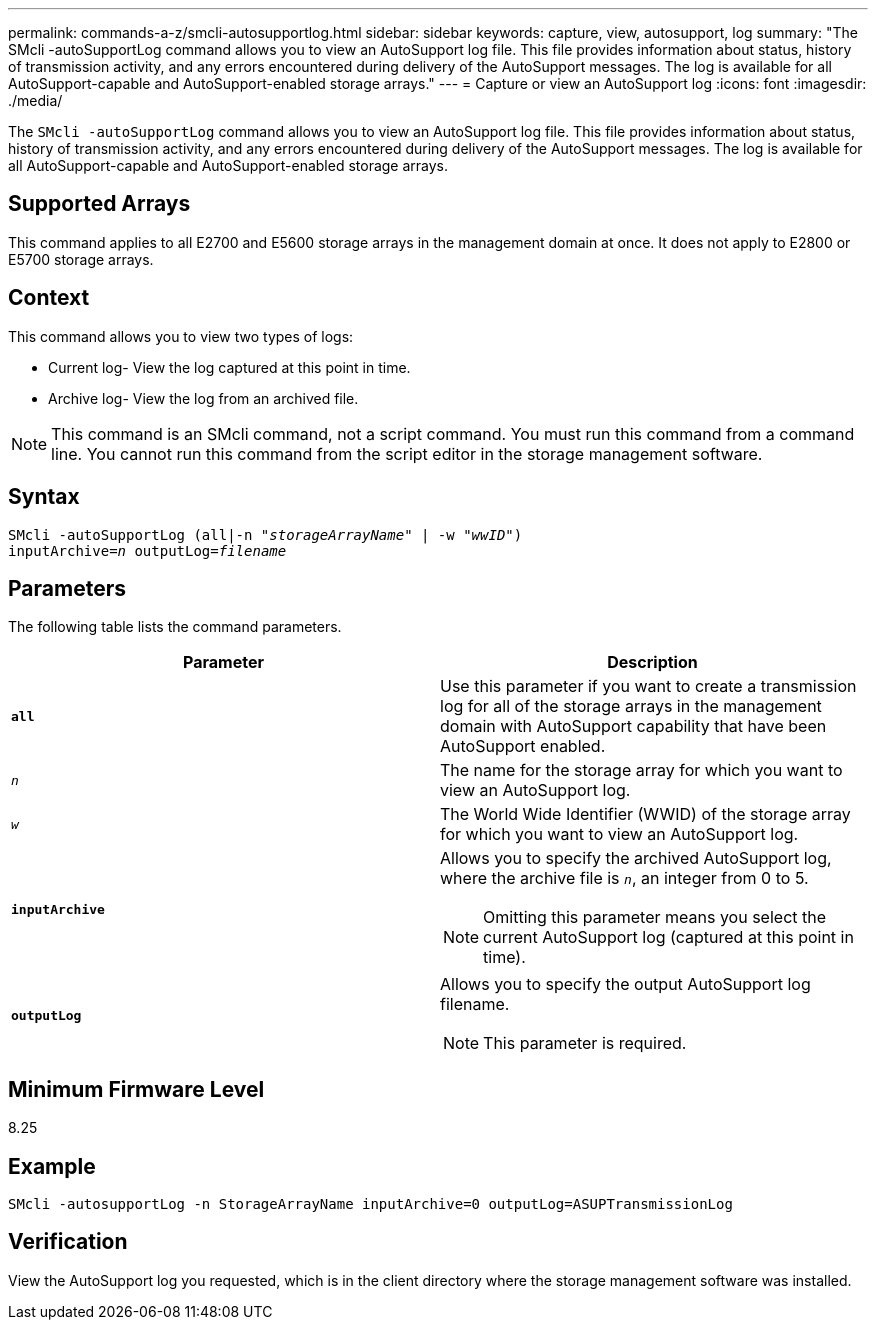---
permalink: commands-a-z/smcli-autosupportlog.html
sidebar: sidebar
keywords: capture, view, autosupport, log
summary: "The SMcli -autoSupportLog command allows you to view an AutoSupport log file. This file provides information about status, history of transmission activity, and any errors encountered during delivery of the AutoSupport messages. The log is available for all AutoSupport-capable and AutoSupport-enabled storage arrays."
---
= Capture or view an AutoSupport log
:icons: font
:imagesdir: ./media/

[.lead]
The `SMcli -autoSupportLog` command allows you to view an AutoSupport log file. This file provides information about status, history of transmission activity, and any errors encountered during delivery of the AutoSupport messages. The log is available for all AutoSupport-capable and AutoSupport-enabled storage arrays.

== Supported Arrays

This command applies to all E2700 and E5600 storage arrays in the management domain at once. It does not apply to E2800 or E5700 storage arrays.

== Context

This command allows you to view two types of logs:

* Current log- View the log captured at this point in time.
* Archive log- View the log from an archived file.

[NOTE]
====
This command is an SMcli command, not a script command. You must run this command from a command line. You cannot run this command from the script editor in the storage management software.
====

== Syntax
[subs=+macros]
----
SMcli -autoSupportLog pass:quotes[(all|-n "_storageArrayName_" | -w "_wwID_")]
pass:quotes[inputArchive=_n_] pass:quotes[outputLog=_filename_]
----

== Parameters

The following table lists the command parameters.

[cols="2*",options="header"]
|===
| Parameter| Description
a|
`*all*`
a|
Use this parameter if you want to create a transmission log for all of the storage arrays in the management domain with AutoSupport capability that have been AutoSupport enabled.
a|
`_n_`
a|
The name for the storage array for which you want to view an AutoSupport log.

a|
`_w_`
a|
The World Wide Identifier (WWID) of the storage array for which you want to view an AutoSupport log.

a|
`*inputArchive*`
a|
Allows you to specify the archived AutoSupport log, where the archive file is `_n_`, an integer from 0 to 5.

[NOTE]
====
Omitting this parameter means you select the current AutoSupport log (captured at this point in time).
====

a|
`*outputLog*`
a|
Allows you to specify the output AutoSupport log filename.

[NOTE]
====
This parameter is required.
====

|===

== Minimum Firmware Level

8.25

== Example

----
SMcli -autosupportLog -n StorageArrayName inputArchive=0 outputLog=ASUPTransmissionLog
----

== Verification

View the AutoSupport log you requested, which is in the client directory where the storage management software was installed.
